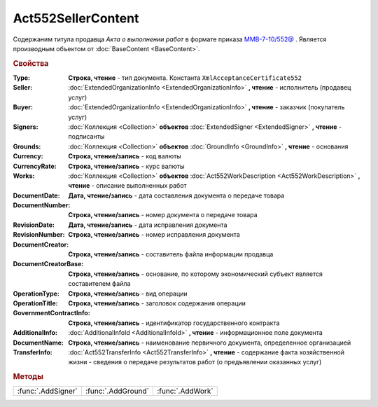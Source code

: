 Act552SellerContent
===================

Содержаним титула продавца *Акта о выполнении работ* в формате приказа `ММВ-7-10/552@ <https://normativ.kontur.ru/document?moduleId=1&documentId=265283>`_ .
Является производным объектом от :doc:`BaseContent <BaseContent>`.

.. deprecated:: 5.27.0
  Используйте :doc:`DynamicContent`


.. rubric:: Свойства

:Type:
  **Строка, чтение** - тип документа. Константа ``XmlAcceptanceCertificate552``

:Seller:
  :doc:`ExtendedOrganizationInfo <ExtendedOrganizationInfo>` **, чтение** - исполнитель (продавец услуг)

:Buyer:
  :doc:`ExtendedOrganizationInfo <ExtendedOrganizationInfo>` **, чтение** - заказчик (покупатель услуг)

:Signers:
  :doc:`Коллекция <Collection>` **объектов** :doc:`ExtendedSigner <ExtendedSigner>` **, чтение** - подписанты

:Grounds:
  :doc:`Коллекция <Collection>` **объектов** :doc:`GroundInfo <GroundInfo>` **, чтение** - основания

:Currency:
  **Строка, чтение/запись** - код валюты

:CurrencyRate:
  **Строка, чтение/запись** - курс валюты

:Works:
  :doc:`Коллекция <Collection>` **объектов** :doc:`Act552WorkDescription <Act552WorkDescription>` **, чтение** - описание выполненных работ

:DocumentDate:
  **Дата, чтение/запись** - дата составления документа о передаче товара

:DocumentNumber:
  **Строка, чтение/запись** - номер документа о передаче товара

:RevisionDate:
  **Дата, чтение/запись** - дата исправления документа

:RevisionNumber:
  **Строка, чтение/запись** - номер исправления документа

:DocumentCreator:
  **Строка, чтение/запись** - составитель файла информации продавца

:DocumentCreatorBase:
  **Строка, чтение/запись** - основание, по которому экономический субъект является составителем файла

:OperationType:
  **Строка, чтение/запись** - вид операции

:OperationTitle:
  **Строка, чтение/запись** - заголовок содержания операции

:GovernmentContractInfo:
  **Строка, чтение/запись** - идентификатор государственного контракта

:AdditionalInfo:
  :doc:`AdditionalInfoId <AdditionalInfoId>` **, чтение** - информационное поле документа

:DocumentName:
  **Строка, чтение/запись** - наименование первичного документа, определенное организацией

:TransferInfo:
  :doc:`Act552TransferInfo <Act552TransferInfo>` **, чтение** - содержание факта хозяйственной жизни - сведения о передаче результатов работ (о предъявлении оказанных услуг)


.. rubric:: Методы

+------------------+------------------+----------------+
|:func:`.AddSigner`|:func:`.AddGround`|:func:`.AddWork`|
+------------------+------------------+----------------+


.. function:: Act552SellerContent.AddSigner()

  Добавляет :doc:`новый элемент <ExtendedSigner>` в коллекцию *Signers* и возвращает его



.. function:: Act552SellerContent.AddGround()

  Добавляет :doc:`новый элемент <GroundInfo>` в коллекцию *Grounds* и возвращает его



.. function:: Act552SellerContent.AddWork()

  Добавляет :doc:`новый элемент <Act552WorkDescription>` в коллекцию *Works* и возвращает его
